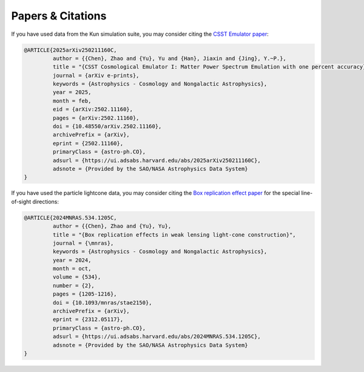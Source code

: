 Papers & Citations
==================


If you have used data from the Kun simulation suite, you may consider citing the `CSST Emulator paper <https://ui.adsabs.harvard.edu/abs/2025arXiv250211160C/abstract>`_:

.. code-block:: bibtex

    @ARTICLE{2025arXiv250211160C,
             author = {{Chen}, Zhao and {Yu}, Yu and {Han}, Jiaxin and {Jing}, Y.~P.},
             title = "{CSST Cosmological Emulator I: Matter Power Spectrum Emulation with one percent accuracy}",
             journal = {arXiv e-prints},
             keywords = {Astrophysics - Cosmology and Nongalactic Astrophysics},
             year = 2025,
             month = feb,
             eid = {arXiv:2502.11160},
             pages = {arXiv:2502.11160},
             doi = {10.48550/arXiv.2502.11160},
             archivePrefix = {arXiv},
             eprint = {2502.11160},
             primaryClass = {astro-ph.CO},
             adsurl = {https://ui.adsabs.harvard.edu/abs/2025arXiv250211160C},
             adsnote = {Provided by the SAO/NASA Astrophysics Data System}
    }

If you have used the particle lightcone data, you may consider citing the `Box replication effect paper <https://ui.adsabs.harvard.edu/abs/2024MNRAS.534.1205C/abstract>`_ for the special line-of-sight directions:

.. code-block:: bibtex

    @ARTICLE{2024MNRAS.534.1205C,
             author = {{Chen}, Zhao and {Yu}, Yu},
             title = "{Box replication effects in weak lensing light-cone construction}",
             journal = {\mnras},
             keywords = {Astrophysics - Cosmology and Nongalactic Astrophysics},
             year = 2024,
             month = oct,
             volume = {534},
             number = {2},
             pages = {1205-1216},
             doi = {10.1093/mnras/stae2150},
             archivePrefix = {arXiv},
             eprint = {2312.05117},
             primaryClass = {astro-ph.CO},
             adsurl = {https://ui.adsabs.harvard.edu/abs/2024MNRAS.534.1205C},
             adsnote = {Provided by the SAO/NASA Astrophysics Data System}
    }



   

   